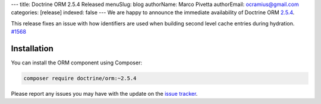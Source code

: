 ---
title: Doctrine ORM 2.5.4 Released
menuSlug: blog
authorName: Marco Pivetta
authorEmail: ocramius@gmail.com
categories: [release]
indexed: false
---
We are happy to announce the immediate availability of Doctrine ORM
`2.5.4 <https://github.com/doctrine/doctrine2/releases/tag/v2.5.4>`_.

This release fixes an issue with how identifiers are used when building
second level cache entries during hydration. `#1568 <https://github.com/doctrine/doctrine2/pull/1568>`_

Installation
~~~~~~~~~~~~

You can install the ORM component using Composer:

.. code-block:: shell

  composer require doctrine/orm:~2.5.4

Please report any issues you may have with the update on the
`issue tracker <https://github.com/doctrine/doctrine2/issues>`_.
